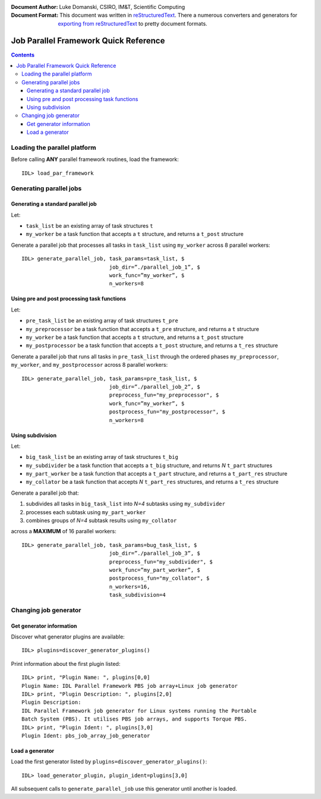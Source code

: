 :Document Author: Luke Domanski, CSIRO, IM&T, Scientific Computing
:Document Format: This document was written in reStructuredText_. There a
                  numerous converters and generators for `exporting from
                  reStructuredText`_ to pretty document formats.

.. _reStructuredText: http://docutils.sourceforge.net/rst.html
.. _exporting from reStructuredText: http://docutils.sourceforge.net/docs/user/links.html#export

======================================
Job Parallel Framework Quick Reference
======================================

.. contents::

Loading the parallel platform
=============================
Before calling **ANY** parallel framework routines, load the framework::

    IDL> load_par_framework


Generating parallel jobs
========================

Generating a standard parallel job
----------------------------------
Let:

- ``task_list`` be an existing array of task structures ``t``
- ``my_worker`` be a task function that accepts a ``t`` structure, and returns a
  ``t_post`` structure

Generate a parallel job that processes all tasks in ``task_list`` using
``my_worker`` across 8 parallel workers::

    IDL> generate_parallel_job, task_params=task_list, $
                                job_dir=”./parallel_job_1”, $
                                work_func=”my_worker”, $
                                n_workers=8

Using pre and post processing task functions
--------------------------------------------
Let:

- ``pre_task_list`` be an existing array of task structures ``t_pre``
- ``my_preprocessor`` be a task function that accepts a ``t_pre`` structure, and
  returns a ``t`` structure
- ``my_worker`` be a task function that accepts a ``t`` structure, and returns a
  ``t_post`` structure
- ``my_postprocessor`` be a task function that accepts a ``t_post`` structure,
  and returns a ``t_res`` structure


Generate a parallel job that runs all tasks in ``pre_task_list`` through the
ordered phases ``my_preprocessor``, ``my_worker``, and ``my_postprocessor``
across 8 parallel workers::

    IDL> generate_parallel_job, task_params=pre_task_list, $
                                job_dir=”./parallel_job_2”, $
                                preprocess_fun="my_preprocessor", $
                                work_func=”my_worker”, $
                                postprocess_fun="my_postprocessor", $
                                n_workers=8

Using subdivision
-----------------
Let:

- ``big_task_list`` be an existing array of task structures ``t_big``
- ``my_subdivider`` be a task function that accepts a ``t_big`` structure, and
  returns *N* ``t_part`` structures
- ``my_part_worker`` be a task function that accepts a ``t_part`` structure, and
  returns a ``t_part_res`` structure
- ``my_collator`` be a task function that accepts *N* ``t_part_res`` structures,
  and returns a ``t_res`` structure


Generate a parallel job that:

1. subdivides all tasks in ``big_task_list`` into *N=4* subtasks using ``my_subdivider``
2. processes each subtask using ``my_part_worker``
3. combines groups of *N=4* subtask results using ``my_collator``

across a **MAXIMUM** of 16 parallel workers::


    IDL> generate_parallel_job, task_params=bug_task_list, $
                                job_dir=”./parallel_job_3”, $
                                preprocess_fun="my_subdivider", $
                                work_func=”my_part_worker”, $
                                postprocess_fun="my_collator", $
                                n_workers=16,
                                task_subdivision=4

Changing job generator
======================

Get generator information
-------------------------
Discover what generator plugins are available::

    IDL> plugins=discover_generator_plugins()

Print information about the first plugin listed::

    IDL> print, "Plugin Name: ", plugins[0,0]
    Plugin Name: IDL Parallel Framework PBS job array+Linux job generator
    IDL> print, "Plugin Description: ", plugins[2,0]
    Plugin Description:
    IDL Parallel Framework job generator for Linux systems running the Portable
    Batch System (PBS). It utilises PBS job arrays, and supports Torque PBS.
    IDL> print, "Plugin Ident: ", plugins[3,0]
    Plugin Ident: pbs_job_array_job_generator

Load a generator
----------------
Load the first generator listed by ``plugins=discover_generator_plugins()``::

    IDL> load_generator_plugin, plugin_ident=plugins[3,0]

All subsequent calls to ``generate_parallel_job`` use this generator until
another is loaded.


